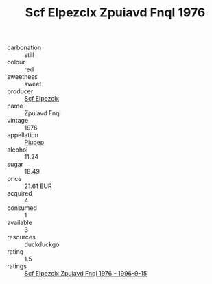 :PROPERTIES:
:ID:                     3b058d38-f74d-4171-b835-9b53b9a21ed6
:END:
#+TITLE: Scf Elpezclx Zpuiavd Fnql 1976

- carbonation :: still
- colour :: red
- sweetness :: sweet
- producer :: [[id:85267b00-1235-4e32-9418-d53c08f6b426][Scf Elpezclx]]
- name :: Zpuiavd Fnql
- vintage :: 1976
- appellation :: [[id:7fc7af1a-b0f4-4929-abe8-e13faf5afc1d][Piupep]]
- alcohol :: 11.24
- sugar :: 18.49
- price :: 21.61 EUR
- acquired :: 4
- consumed :: 1
- available :: 3
- resources :: duckduckgo
- rating :: 1.5
- ratings :: [[id:94090f1a-1d8d-4a6e-bf2f-3ffb0e6fad36][Scf Elpezclx Zpuiavd Fnql 1976 - 1996-9-15]]


